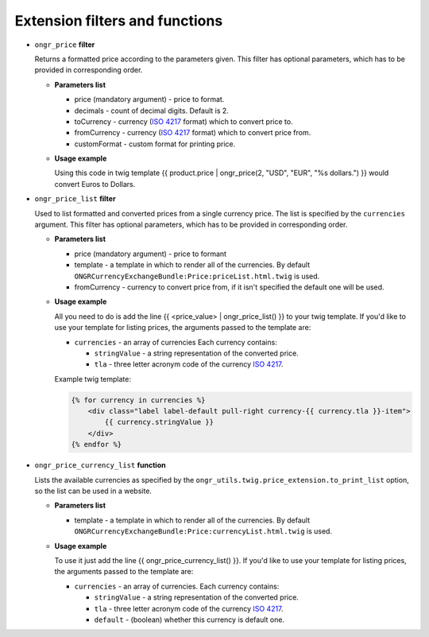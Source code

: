 Extension filters and functions
-------------------------------

- ``ongr_price`` **filter**

  Returns a formatted price according to the parameters given. This filter has optional parameters, which has to be provided in corresponding order.

  - **Parameters list**

    - price (mandatory argument) - price to format.
    - decimals - count of decimal digits. Default is 2.
    - toCurrency - currency (`ISO 4217 <http://en.wikipedia.org/wiki/ISO_4217>`_ format) which to convert price to.
    - fromCurrency - currency (`ISO 4217 <http://en.wikipedia.org/wiki/ISO_4217>`_ format) which to convert price from.
    - customFormat - custom format for printing price.

  - **Usage example**

    Using this code in twig template {{ product.price | ongr_price(2, "USD", "EUR", "%s dollars.") }} would convert Euros to Dollars.

- ``ongr_price_list`` **filter**

  Used to list formatted and converted prices from a single currency price. The list is specified by the ``currencies`` argument. This filter has optional parameters, which has to be provided in corresponding order.

  - **Parameters list**

    - price (mandatory argument) - price to formant
    - template - a template in which to render all of the currencies. By default ``ONGRCurrencyExchangeBundle:Price:priceList.html.twig`` is used.
    - fromCurrency - currency to convert price from, if it isn't specified the default one will be used.

  - **Usage example**

    All you need to do is add the line {{ <price_value> | ongr_price_list() }} to your twig template. If you'd like to use your template for listing prices, the arguments passed to the template are:

    - ``currencies`` - an array of currencies Each currency contains:

      - ``stringValue`` - a string representation of the converted price.
      - ``tla`` - three letter acronym code of the currency `ISO 4217 <http://en.wikipedia.org/wiki/ISO_4217>`_.

    Example twig template:

    .. code-block:: yaml

        {% for currency in currencies %}
            <div class="label label-default pull-right currency-{{ currency.tla }}-item">
                {{ currency.stringValue }}
            </div>
        {% endfor %}
    ..

- ``ongr_price_currency_list`` **function**

  Lists the available currencies as specified by the ``ongr_utils.twig.price_extension.to_print_list`` option, so the list can be used in a website.

  - **Parameters list**

    - template - a template in which to render all of the currencies. By default ``ONGRCurrencyExchangeBundle:Price:currencyList.html.twig`` is used.

  - **Usage example**

    To use it just add the line {{ ongr_price_currency_list() }}. If you'd like to use your template for listing prices, the arguments passed to the template are:

    - ``currencies`` - an array of currencies. Each currency contains:

      - ``stringValue`` - a string representation of the converted price.
      - ``tla`` - three letter acronym code of the currency `ISO 4217 <http://en.wikipedia.org/wiki/ISO_4217>`_.
      - ``default`` - (boolean) whether this currency is default one.